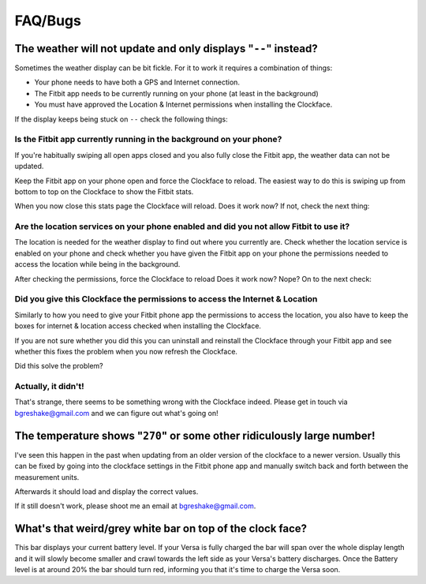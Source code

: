 .. Minimal-Clock documentation master file, created by
   sphinx-quickstart on Fri Dec 14 15:22:30 2018.
   You can adapt this file completely to your liking, but it should at least
   contain the root `toctree` directive.

FAQ/Bugs
=========================================

The weather will not update and only displays "``--``" instead?
---------------------------------------------------------------

Sometimes the weather display can be bit fickle.  For it to work it requires
a combination of things:

- Your phone needs to have both a GPS and Internet connection.
- The Fitbit app needs to be currently running on your phone (at least in the background)
- You must have approved the Location & Internet permissions when installing the Clockface.

If the display keeps being stuck on ``--`` check the following things:

Is the Fitbit app currently running in the background on your phone?
********************************************************************

If you're habitually swiping all open apps closed and you also fully close the Fitbit app,
the weather data can not be updated.

Keep the Fitbit app on your phone open and force the Clockface to reload. The easiest way to do this
is swiping up from bottom to top on the Clockface to show the Fitbit stats.

When you now close this stats page the Clockface will reload. Does it work now? If not, check the next thing:

Are the location services on your phone enabled and did you not allow Fitbit to use it?
***************************************************************************************

The location is needed for the weather display to find out where you currently are.
Check whether the location service is enabled on your phone and check whether you have given
the Fitbit app on your phone the permissions needed to access the location while being in the background.


After checking the permissions, force the Clockface to reload Does it work now? Nope? On to the next check:

Did you give this Clockface the permissions to access the Internet & Location
***************************************************************************************

Similarly to how you need to give your Fitbit phone app the permissions to access the location,
you also have to keep the boxes for internet & location access checked when installing the Clockface.

If you are not sure whether you did this you can uninstall and reinstall the Clockface through your
Fitbit app and see whether this fixes the problem when you now refresh the Clockface.

Did this solve the problem?

Actually, it didn't!
********************

That's strange, there seems to be something wrong with the Clockface indeed. Please get in touch
via bgreshake@gmail.com and we can figure out what's going on!

The temperature shows "``270``" or some other ridiculously large number!
------------------------------------------------------------------------

I've seen this happen in the past when updating from an older version of the
clockface to a newer version. Usually this can be fixed by going into the
clockface settings in the Fitbit phone app and manually switch back and forth
between the measurement units.

Afterwards it should load and display the
correct values.

If it still doesn't work, please shoot me an email at bgreshake@gmail.com.


What's that weird/grey white bar on top of the clock face?
----------------------------------------------------------

This bar displays your current battery level. If your Versa is fully charged the
bar will span over the whole display length and it will slowly become smaller
and crawl towards the left side as your Versa's battery discharges.
Once the Battery level is at around 20% the bar should turn red, informing you that it's
time to charge the Versa soon.
